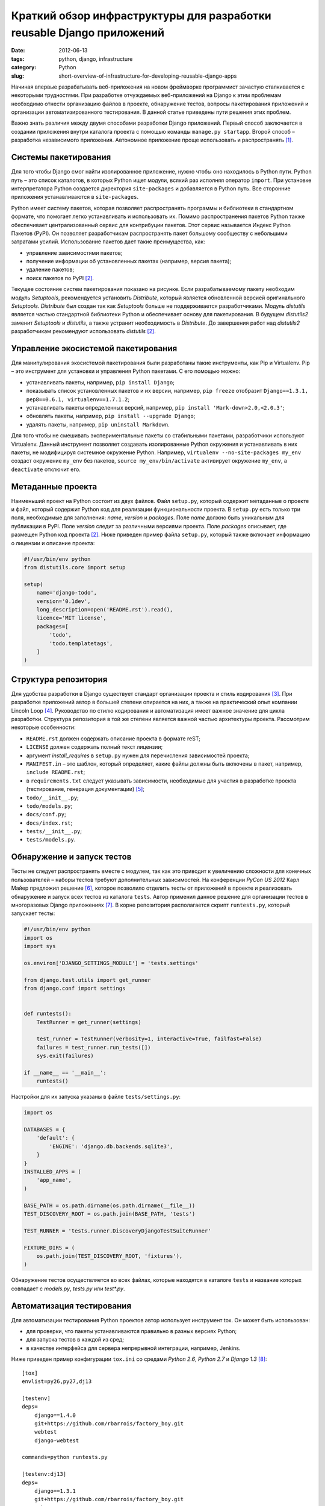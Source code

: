 ======================================================================
Краткий обзор инфраструктуры для разработки reusable Django приложений
======================================================================

:date: 2012-06-13
:tags: python, django, infrastructure
:category: Python
:slug: short-overview-of-infrastructure-for-developing-reusable-django-apps

Начиная впервые разрабатывать веб-приложения на новом фреймворке программист
зачастую сталкивается с некоторыми трудностями. При разработке отчуждаемых
веб-приложений на Django к этим проблемам необходимо отнести организацию
файлов в проекте, обнаружение тестов, вопросы пакетирования приложений и
организации автоматизированного тестирования. В данной статье приведены пути
решения этих проблем.

Важно знать различия между двумя способами разработки Django приложений.
Первый способ заключается в создании приложения внутри каталога проекта с
помощью команды ``manage.py startapp``. Второй способ – разработка
независимого приложения. Автономное приложение проще использовать и
распространять [#Bennett]_.

Системы пакетирования
=====================

Для того чтобы Django смог найти изолированное приложение, нужно чтобы оно
находилось в Python пути. Python путь – это список каталогов, в которых Python
ищет модули, всякий раз исполняя оператор ``import``. При установке
интерпретатора Python создается директория ``site-packages`` и добавляется в
Python путь. Все сторонние приложения устанавливаются в ``site-packages``.

Python имеет систему пакетов, которая позволяет распространять программы и
библиотеки в стандартном формате, что помогает легко устанавливать и
использовать их. Помимо распространения пакетов Python также обеспечивает
централизованный сервис для контрибуции пакетов. Этот сервис называется Индекс
Python Пакетов (PyPI). Он позволяет разработчикам распространять пакет
большому сообществу с небольшими затратами усилий. Использование пакетов дает
такие преимущества, как:

- управление зависимостями пакетов;
- получение информации об установленных пакетах (например, версия пакета);
- удаление пакетов;
- поиск пакетов по PyPI [#Ziadé]_.

Текущее состояние систем пакетирования показано на рисунке. Если
разрабатываемому пакету необходим модуль *Setuptools*, рекомендуется
установить *Distribute*, который является обновленной версией оригинального
*Setuptools*. *Distribute* был создан так как *Setuptools* больше не
поддерживается разработчиками. Модуль *distutils* является частью стандартной
библиотеки Python и обеспечивает основу для пакетирования. В будущем
*distutils2* заменит *Setuptools* и *distutils*, а также устранит
необходимость в *Distribute*. До завершения работ над *distutils2*
разработчикам рекомендуют использовать *distutils* [#Ziadé]_.

.. image:: http://guide.python-distribute.org/_images/state_of_packaging.jpg

Управление экосистемой пакетирования
====================================

Для манипулирования экосистемой пакетирования были разработаны такие
инструменты, как Pip и Virtualenv. Pip – это инструмент для установки и
управления Python пакетами. С его помощью можно:

- устанавливать пакеты, например, ``pip install Django``;
- показывать список установленных пакетов и их версии, например,
  ``pip freeze`` отобразит ``Django==1.3.1, pep8==0.6.1,
  virtualenv==1.7.1.2``;
- устанавливать пакеты определенных версий, например,
  ``pip install 'Mark-down>2.0,<2.0.3'``;
- обновлять пакеты, например, ``pip install --upgrade Django``;
- удалять пакеты, например, ``pip uninstall Markdown``.

Для того чтобы не смешивать экспериментальные пакеты со стабильными пакетами,
разработчики используют Virtualenv. Данный инструмент позволяет создавать
изолированные Python окружения и устанавливать в них пакеты, не модифицируя
системное окружение Python. Например, ``virtualenv --no-site-packages my_env``
создаст окружение ``my_env`` без пакетов, ``source my_env/bin/activate``
активирует окружение ``my_env``, а ``deactivate`` отключит его.

Метаданные проекта
==================

Наименьший проект на Python состоит из двух файлов. Файл ``setup.py``, который
содержит метаданные о проекте и файл, который содержит Python код для
реализации функциональности проекта. В ``setup.py`` есть только три поля,
необходимые для заполнения: *name*, *version* и *packages*. Поле *name* должно
быть уникальным для публикации в PyPI. Поле *version* следит за различными
версиями проекта. Поле *packages* описывает, где размещен Python код проекта
[#Ziadé]_. Ниже приведен пример файла ``setup.py``, который также включает
информацию о лицензии и описание проекта:

.. code-block:: python

    #!/usr/bin/env python
    from distutils.core import setup

    setup(
        name='django-todo',
        version='0.1dev',
        long_description=open('README.rst').read(),
        licence='MIT license',
        packages=[
            'todo',
            'todo.templatetags',
        ]
    )

Структура репозитория
=====================

Для удобства разработки в Django существует стандарт организации проекта и
стиль кодирования [#Django]_. При разработке приложений автор в большей
степени опирается на них, а также на практический опыт компании Lincoln Loop
[#LincolnLoop]_. Руководство по стилю кодирования и автоматизация имеет важное
значение для цикла разработки. Структура репозитория в той же степени является
важной частью архитектуры проекта. Рассмотрим некоторые особенности:

- ``README.rst`` должен содержать описание проекта в формате reST;
- ``LICENSE`` должен содержать полный текст лицензии;
- аргумент *install_requires* в ``setup.py`` нужен для перечисления
  зависимостей проекта;
- ``MANIFEST.in`` – это шаблон, который определяет, какие файлы должны быть
  включены в пакет, например, ``include README.rst``;
- в ``requirements.txt`` следует указывать зависимости, необходимые для
  участия в разработке проекта (тестирование, генерация документации)
  [#Reitz]_;
- ``todo/__init__.py``;
- ``todo/models.py``;
- ``docs/conf.py``;
- ``docs/index.rst``;
- ``tests/__init__.py``;
- ``tests/models.py``.

Обнаружение и запуск тестов
===========================

Тесты не следует распространять вместе с модулем, так как это приводит к
увеличению сложности для конечных пользователей – наборы тестов требуют
дополнительных зависимостей. На конференции *PyCon US 2012* Карл Майер
предложил решение [#Meyer]_, которое позволило отделить тесты от приложений в
проекте и реализовать обнаружение и запуск всех тестов из каталога ``tests``.
Автор применил данное решение для организации тестов в многоразовых Django
приложениях [#app_skeleton]_. В корне репозитория располагается скрипт
``runtests.py``, который запускает тесты:

.. code-block:: python

    #!/usr/bin/env python
    import os
    import sys

    os.environ['DJANGO_SETTINGS_MODULE'] = 'tests.settings'

    from django.test.utils import get_runner
    from django.conf import settings


    def runtests():
        TestRunner = get_runner(settings)

        test_runner = TestRunner(verbosity=1, interactive=True, failfast=False)
        failures = test_runner.run_tests([])
        sys.exit(failures)

    if __name__ == '__main__':
        runtests()

Настройки для их запуска указаны в файле ``tests/settings.py``:

.. code-block:: python

    import os

    DATABASES = {
        'default': {
            'ENGINE': 'django.db.backends.sqlite3',
        }
    }
    INSTALLED_APPS = (
        'app_name',
    )

    BASE_PATH = os.path.dirname(os.path.dirname(__file__))
    TEST_DISCOVERY_ROOT = os.path.join(BASE_PATH, 'tests')

    TEST_RUNNER = 'tests.runner.DiscoveryDjangoTestSuiteRunner'

    FIXTURE_DIRS = (
        os.path.join(TEST_DISCOVERY_ROOT, 'fixtures'),
    )

Обнаружение тестов осуществляется во всех файлах, которые находятся в каталоге
``tests`` и название которых совпадает с *models.py*, *tests.py* или
*test\*.py*.

Автоматизация тестирования
==========================

Для автоматизации тестирования Python проектов автор использует инструмент
tox. Он может быть использован:

- для проверки, что пакеты устанавливаются правильно в разных версиях Python;
- для запуска тестов в каждой из сред;
- в качестве интерфейса для сервера непрерывной интеграции, например, Jenkins.

Ниже приведен пример конфигурации ``tox.ini`` со средами *Python 2.6*,
*Python 2.7* и *Django 1.3* [#django_todo]_::

    [tox]
    envlist=py26,py27,dj13

    [testenv]
    deps=
        django==1.4.0
        git+https://github.com/rbarrois/factory_boy.git
        webtest
        django-webtest

    commands=python runtests.py

    [testenv:dj13]
    deps=
        django==1.3.1
        git+https://github.com/rbarrois/factory_boy.git
        webtest
        django-webtest

Окружение *testenv* является средой по умолчанию. В ней описаны пакеты с
указаниями версий, которые необходимы для тестирования проекта (в данном
случае это фреймворк Django версии 1.4.1, последние версии инструментов для
тестирования – factory_boy, webtest, django-webtest).

.. [#Bennett] Bennett B. Practical Django Projects.

.. [#Ziadé] Ziadé T. `The Hitchhiker's Guide to Packaging
   <http://guide.python-distribute.org/>`_.

.. [#Django] Django community. `Django Coding Style
   <https://docs.djangoproject.com/en/dev/internals/contributing/writing-code/
   coding-style/>`_.

.. [#LincolnLoop] Lincoln Loop company. `Django Best Practices
   <http://lincolnloop.com/django-best-practices/>`_.

.. [#Reitz] Reitz K. `Repository Structure and Python
   <http://kennethreitz.com/repository-structure-and-python.html>`_.

.. [#Meyer] Meyer C. `Testing and Django
   <http://carljm.github.com/django-testing-slides/>`_ at PyCon US 2012.

.. [#app_skeleton] Мавлеткулов М. `Reusable Django app skeleton
   <https://github.com/marselester/reusable-django-app-skeleton>`_.

.. [#django_todo] Мавлеткулов М. `Система управления цепочками задач
   <https://github.com/marselester/django-todo>`_.
